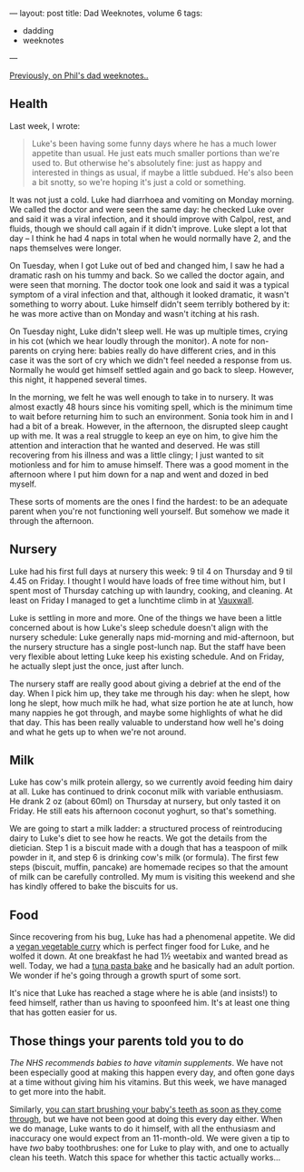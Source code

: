 ---
layout: post
title: Dad Weeknotes, volume 6
tags:
  - dadding
  - weeknotes
---

[[/2018/02/11/dad-weeknotes-5.html][Previously, on Phil's dad weeknotes..]]

** Health

Last week, I wrote:

#+BEGIN_QUOTE
Luke's been having some funny days where he has a much lower appetite
than usual.  He just eats much smaller portions than we're used to.
But otherwise he's absolutely fine: just as happy and interested in
things as usual, if maybe a little subdued.  He's also been a bit
snotty, so we're hoping it's just a cold or something.
#+END_QUOTE

It was not just a cold.  Luke had diarrhoea and vomiting on Monday
morning.  We called the doctor and were seen the same day: he checked
Luke over and said it was a viral infection, and it should improve
with Calpol, rest, and fluids, though we should call again if it
didn't improve.  Luke slept a lot that day – I think he had 4 naps in
total when he would normally have 2, and the naps themselves were
longer.

On Tuesday, when I got Luke out of bed and changed him, I saw he had a
dramatic rash on his tummy and back.  So we called the doctor again,
and were seen that morning.  The doctor took one look and said it was
a typical symptom of a viral infection and that, although it looked
dramatic, it wasn't something to worry about.  Luke himself didn't
seem terribly bothered by it: he was more active than on Monday and
wasn't itching at his rash.

On Tuesday night, Luke didn't sleep well.  He was up multiple times,
crying in his cot (which we hear loudly through the monitor).  A note
for non-parents on crying here: babies really do have different cries,
and in this case it was the sort of cry which we didn't feel needed a
response from us.  Normally he would get himself settled again and go
back to sleep.  However, this night, it happened several times.

In the morning, we felt he was well enough to take in to nursery.  It
was almost exactly 48 hours since his vomiting spell, which is the
minimum time to wait before returning him to such an environment.
Sonia took him in and I had a bit of a break.  However, in the
afternoon, the disrupted sleep caught up with me.  It was a real
struggle to keep an eye on him, to give him the attention and
interaction that he wanted and deserved.  He was still recovering from
his illness and was a little clingy; I just wanted to sit motionless
and for him to amuse himself.  There was a good moment in the
afternoon where I put him down for a nap and went and dozed in bed
myself.

These sorts of moments are the ones I find the hardest: to be an
adequate parent when you're not functioning well yourself.  But
somehow we made it through the afternoon.

** Nursery

Luke had his first full days at nursery this week: 9 til 4 on Thursday
and 9 til 4.45 on Friday.  I thought I would have loads of free time
without him, but I spent most of Thursday catching up with laundry,
cooking, and cleaning.  At least on Friday I managed to get a
lunchtime climb in at [[https://www.vauxwallclimbing.co.uk/][Vauxwall]].

Luke is settling in more and more.  One of the things we have been a
little concerned about is how Luke's sleep schedule doesn't align with
the nursery schedule: Luke generally naps mid-morning and
mid-afternoon, but the nursery structure has a single post-lunch nap.
But the staff have been very flexible about letting Luke keep his
existing schedule.  And on Friday, he actually slept just the once,
just after lunch.

The nursery staff are really good about giving a debrief at the end of
the day.  When I pick him up, they take me through his day: when he
slept, how long he slept, how much milk he had, what size portion he
ate at lunch, how many nappies he got through, and maybe some
highlights of what he did that day.  This has been really valuable to
understand how well he's doing and what he gets up to when we're not
around.

** Milk

Luke has cow's milk protein allergy, so we currently avoid feeding him
dairy at all.  Luke has continued to drink coconut milk with variable
enthusiasm.  He drank 2 oz (about 60ml) on Thursday at nursery, but
only tasted it on Friday.  He still eats his afternoon coconut
yoghurt, so that's something.

We are going to start a milk ladder: a structured process of
reintroducing dairy to Luke's diet to see how he reacts.  We got the
details from the dietician.  Step 1 is a biscuit made with a dough
that has a teaspoon of milk powder in it, and step 6 is drinking cow's
milk (or formula).  The first few steps (biscuit, muffin, pancake) are
homemade recipes so that the amount of milk can be carefully
controlled.  My mum is visiting this weekend and she has kindly
offered to bake the biscuits for us.

** Food

Since recovering from his bug, Luke has had a phenomenal appetite.  We
did a [[https://realfood.tesco.com/recipes/vegan-vegetable-curry.html][vegan vegetable curry]] which is perfect finger food for Luke, and
he wolfed it down.  At one breakfast he had 1½ weetabix and wanted
bread as well.  Today, we had a [[https://www.jamieoliver.com/recipes/pasta-recipes/kerryann-s-tuna-pasta-bake/][tuna pasta bake]] and he basically had
an adult portion.  We wonder if he's going through a growth spurt of
some sort.

It's nice that Luke has reached a stage where he is able (and
insists!) to feed himself, rather than us having to spoonfeed him.
It's at least one thing that has gotten easier for us.

** Those things your parents told you to do

[[The NHS recommends babies to have vitamin supplements][The NHS recommends babies to have vitamin supplements]].  We have not
been especially good at making this happen every day, and often gone
days at a time without giving him his vitamins.  But this week, we
have managed to get more into the habit.

Similarly, [[https://www.nhs.uk/conditions/pregnancy-and-baby/looking-after-your-infants-teeth/][you can start brushing your baby's teeth as soon as they
come through]], but we have not been good at doing this every day
either.  When we do manage, Luke wants to do it himself, with all the
enthusiasm and inaccuracy one would expect from an 11-month-old.  We
were given a tip to have /two/ baby toothbrushes: one for Luke to play
with, and one to actually clean his teeth.  Watch this space for
whether this tactic actually works...

